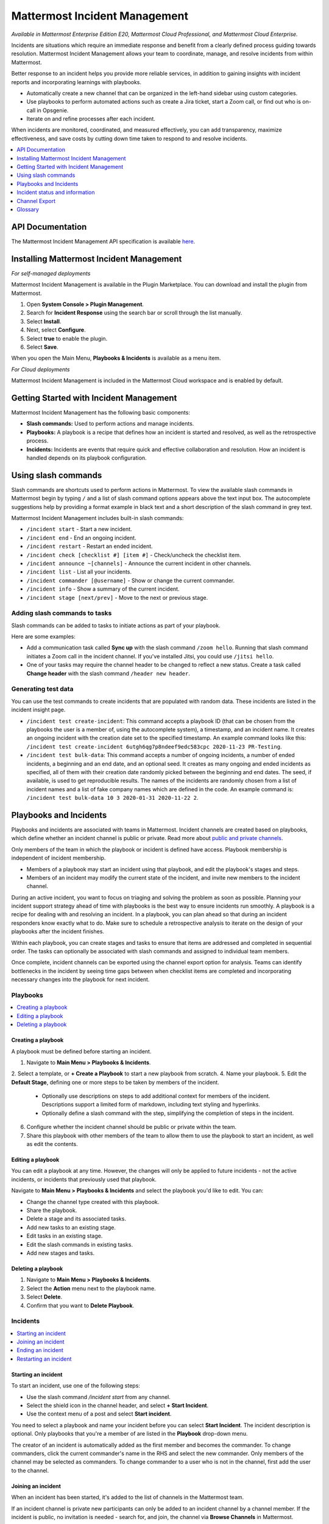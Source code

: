 Mattermost Incident Management
==============================

*Available in Mattermost Enterprise Edition E20, Mattermost Cloud Professional, and Mattermost Cloud Enterprise.*

Incidents are situations which require an immediate response and benefit from a clearly defined process guiding towards resolution. Mattermost Incident Management allows your team to coordinate, manage, and resolve incidents from within Mattermost. 

Better response to an incident helps you provide more reliable services, in addition to gaining insights with incident reports and incorporating learnings with playbooks.

- Automatically create a new channel that can be organized in the left-hand sidebar using custom categories.
- Use playbooks to perform automated actions such as create a Jira ticket, start a Zoom call, or find out who is on-call in Opsgenie.
- Iterate on and refine processes after each incident.

When incidents are monitored, coordinated, and measured effectively, you can add transparency, maximize effectiveness, and save costs by cutting down time taken to respond to and resolve incidents.

.. contents::
  :depth: 1
  :local:
  :backlinks: entry
  
API Documentation
-----------------

The Mattermost Incident Management API specification is available `here <https://github.com/mattermost/mattermost-plugin-incident-management/blob/master/server/api/api.yaml>`_.

Installing Mattermost Incident Management
-----------------------------------------

*For self-managed deployments*

Mattermost Incident Management is available in the Plugin Marketplace. You can download and install the plugin from Mattermost.

1. Open **System Console > Plugin Management**.
2. Search for **Incident Response** using the search bar or scroll through the list manually.
3. Select **Install**.
4. Next, select **Configure**.
5. Select **true** to enable the plugin.
6. Select **Save**.

When you open the Main Menu, **Playbooks & Incidents** is available as a menu item.

*For Cloud deployments*

Mattermost Incident Management is included in the Mattermost Cloud workspace and is enabled by default.

Getting Started with Incident Management
----------------------------------------

Mattermost Incident Management has the following basic components:

* **Slash commands:** Used to perform actions and manage incidents.
* **Playbooks:** A playbook is a recipe that defines how an incident is started and resolved, as well as the retrospective process.
* **Incidents:** Incidents are events that require quick and effective collaboration and resolution. How an incident is handled depends on its playbook configuration.

Using slash commands
--------------------

Slash commands are shortcuts used to perform actions in Mattermost. To view the available slash commands in Mattermost begin by typing ``/`` and a list of slash command options appears above the text input box. The autocomplete suggestions help by providing a format example in black text and a short description of the slash command in grey text.

Mattermost Incident Management includes built-in slash commands:

- ``/incident start`` - Start a new incident.
- ``/incident end`` - End an ongoing incident.
- ``/incident restart`` - Restart an ended incident.
- ``/incident check [checklist #] [item #]`` - Check/uncheck the checklist item.
- ``/incident announce ~[channels]`` - Announce the current incident in other channels.
- ``/incident list`` - List all your incidents.
- ``/incident commander [@username]`` - Show or change the current commander.
- ``/incident info`` - Show a summary of the current incident.
- ``/incident stage [next/prev]`` - Move to the next or previous stage.

Adding slash commands to tasks
^^^^^^^^^^^^^^^^^^^^^^^^^^^^^^

Slash commands can be added to tasks to initiate actions as part of your playbook.

Here are some examples:

- Add a communication task called **Sync up** with the slash command ``/zoom hello``. Running that slash command initiates a Zoom call in the incident channel. If you've installed Jitsi, you could use ``/jitsi hello``. 
- One of your tasks may require the channel header to be changed to reflect a new status. Create a task called **Change header** with the slash command ``/header new header``.

Generating test data
^^^^^^^^^^^^^^^^^^^^

You can use the test commands to create incidents that are populated with random data. These incidents are listed in the incident insight page.

- ``/incident test create-incident``: This command accepts a playbook ID (that can be chosen from the playbooks the user is a member of, using the autocomplete system), a timestamp, and an incident name. It creates an ongoing incident with the creation date set to the specified timestamp. An example command looks like this: ``/incident test create-incident 6utgh6qg7p8ndeef9edc583cpc 2020-11-23 PR-Testing``.

- ``/incident test bulk-data``: This command accepts a number of ongoing incidents, a number of ended incidents, a beginning and an end date, and an optional seed. It creates as many ongoing and ended incidents as specified, all of them with their creation date randomly picked between the beginning and end dates. The seed, if available, is used to get reproducible results. The names of the incidents are randomly chosen from a list of incident names and a list of fake company names which are defined in the code. An example command is: ``/incident test bulk-data 10 3 2020-01-31 2020-11-22 2``.

Playbooks and Incidents
-----------------------

Playbooks and incidents are associated with teams in Mattermost. Incident channels are created based on playbooks, which define whether an incident channel is public or private. Read more about `public and private channels <https://docs.mattermost.com/help/getting-started/organizing-conversations.html>`_.

Only members of the team in which the playbook or incident is defined have access. Playbook membership is independent of incident membership.

- Members of a playbook may start an incident using that playbook, and edit the playbook's stages and steps.
- Members of an incident may modify the current state of the incident, and invite new members to the incident channel.

During an active incident, you want to focus on triaging and solving the problem as soon as possible. Planning your incident support strategy ahead of time with playbooks is the best way to ensure incidents run smoothly. A playbook is a recipe for dealing with and resolving an incident. In a playbook, you can plan ahead so that during an incident responders know exactly what to do. Make sure to schedule a retrospective analysis to iterate on the design of your playbooks after the incident finishes.

Within each playbook, you can create stages and tasks to ensure that items are addressed and completed in sequential order. The tasks can optionally be associated with slash commands and assigned to individual team members.

Once complete, incident channels can be exported using the channel export option for analysis. Teams can identify bottlenecks in the incident by seeing time gaps between when checklist items are completed and incorporating necessary changes into the playbook for next incident.

Playbooks
^^^^^^^^^

.. contents::
  :backlinks: top
  :local:

Creating a playbook
~~~~~~~~~~~~~~~~~~~

A playbook must be defined before starting an incident.

1. Navigate to **Main Menu > Playbooks & Incidents**.
2. Select a template, or **+ Create a Playbook** to start a new playbook from scratch.
4. Name your playbook.
5. Edit the **Default Stage**, defining one or more steps to be taken by members of the incident.
   * Optionally use descriptions on steps to add additional context for members of the incident. Descriptions support a limited form of markdown, including text styling and hyperlinks.
   * Optionally define a slash command with the step, simplifying the completion of steps in the incident.
6. Configure whether the incident channel should be public or private within the team.
7. Share this playbook with other members of the team to allow them to use the playbook to start an incident, as well as edit the contents.

Editing a playbook
~~~~~~~~~~~~~~~~~~

You can edit a playbook at any time. However, the changes will only be applied to future incidents - not the active incidents, or incidents that previously used that playbook.

Navigate to **Main Menu > Playbooks & Incidents** and select the playbook you'd like to edit. You can:

- Change the channel type created with this playbook.
- Share the playbook.
- Delete a stage and its associated tasks.
- Add new tasks to an existing stage.
- Edit tasks in an existing stage.
- Edit the slash commands in existing tasks.
- Add new stages and tasks.

Deleting a playbook
~~~~~~~~~~~~~~~~~~~

1. Navigate to **Main Menu > Playbooks & Incidents**.
2. Select the **Action** menu next to the playbook name.
3. Select **Delete**.
4. Confirm that you want to **Delete Playbook**.

Incidents
^^^^^^^^^

.. contents::
  :backlinks: top
  :local:

Starting an incident
~~~~~~~~~~~~~~~~~~~~~

To start an incident, use one of the following steps:

- Use the slash command */incident start* from any channel.
- Select the shield icon in the channel header, and select **+ Start Incident**.
- Use the context menu of a post and select **Start incident**.

You need to select a playbook and name your incident before you can select **Start Incident**. The incident description is optional. Only playbooks that you're a member of are listed in the **Playbook** drop-down menu.

The creator of an incident is automatically added as the first member and becomes the commander. To change commanders, click the current commander's name in the RHS and select the new commander. Only members of the channel may be selected as commanders. To change commander to a user who is not in the channel, first add the user to the channel.

Joining an incident
~~~~~~~~~~~~~~~~~~~

When an incident has been started, it's added to the list of channels in the Mattermost team.

If an incident channel is private new participants can only be added to an incident channel by a channel member. If the incident is public, no invitation is needed - search for, and join, the channel via **Browse Channels** in Mattermost.

Ending an incident
~~~~~~~~~~~~~~~~~~~

Incident members can end an incident using the slash command ``/incident end`` from within the incident channel. Ending an incident signals to all participants that the issue has been resolved.

Restarting an incident
~~~~~~~~~~~~~~~~~~~~~~~

An ended incident can be restarted at any time using ``/incident restart`` from within the incident channel or via **Restart Incident** in the RHS. Some playbooks may define stages and tasks to complete after an incident has been resolved, such as scheduling and completing a post-mortem.

Incident status and information
-------------------------------

To view the status of your active incident(s) select **Main Menu > Playbooks & Incidents**. Select the **Incident** tab to view a list of incidents in your team. Select the incident name to view a summary of the incident, jump to the channel, or export the channel.

To view information about ongoing incidents, select the **Incidents** icon in the header of any channel to open the RHS where all ongoing incidents are listed. Select **Go to Incident Channel** to open the relevant channel and see:

- The incident commander
- The current stage
- The remaining tasks
- The finished tasks

You can also:

- Assign a step to yourself or another incident member.
- Mark a step as **Complete** or **Incomplete**.
- Start an automated action.
- Invite new members to the channel.

Channel Export
--------------

Please see the `Channel Export plugin documentation <https://mattermost.gitbook.io/channel-export-plugin>`_ for more information.

Glossary
--------

- **Commander:** The Mattermost user currently responsible for transitioning an incident from ongoing to ended.
- **Incident:** An event requiring the coordinated actions of one or more Mattermost users. An incident is either ongoing or ended.
- **Incident channel:** A Mattermost channel dedicated to real-time conversation about the incident.
- **Incident insight page:** The incident details and analytics page, which also provides the channel export download link. It is not available on mobile.
- **Incident member:** A Mattermost user with access to the corresponding incident channel.
- **Playbook:** A task-based process that's followed in order to resolve an incident.
- **Playbook configuration page:** The playbook configuration and editing page. It is not available on mobile.
- **Stage:** A set of tasks grouped together to achieve a specific goal of the workflow, which generally need to be completed before proceeding to the next stage of the incident resolution process.
- **Tasks:** The individual steps required to complete the stages of an incident. Tasks can optionally be assigned to specific incident participants into stages.
- **The RHS:** The incident list and incident details displayed on the right hand side (RHS) of the web app. It is not available on mobile.
